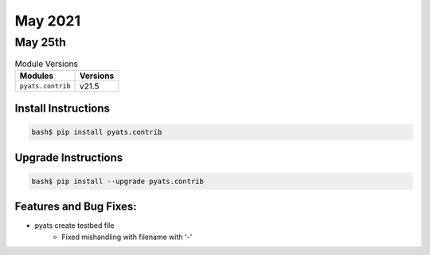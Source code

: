 May 2021
========

May 25th
--------

.. csv-table:: Module Versions
    :header: "Modules", "Versions"

        ``pyats.contrib``, v21.5


Install Instructions
^^^^^^^^^^^^^^^^^^^^

.. code-block:: bash

    bash$ pip install pyats.contrib

Upgrade Instructions
^^^^^^^^^^^^^^^^^^^^

.. code-block:: bash

    bash$ pip install --upgrade pyats.contrib


Features and Bug Fixes:
^^^^^^^^^^^^^^^^^^^^^^^

* pyats create testbed file
    * Fixed mishandling with filename with '-'
